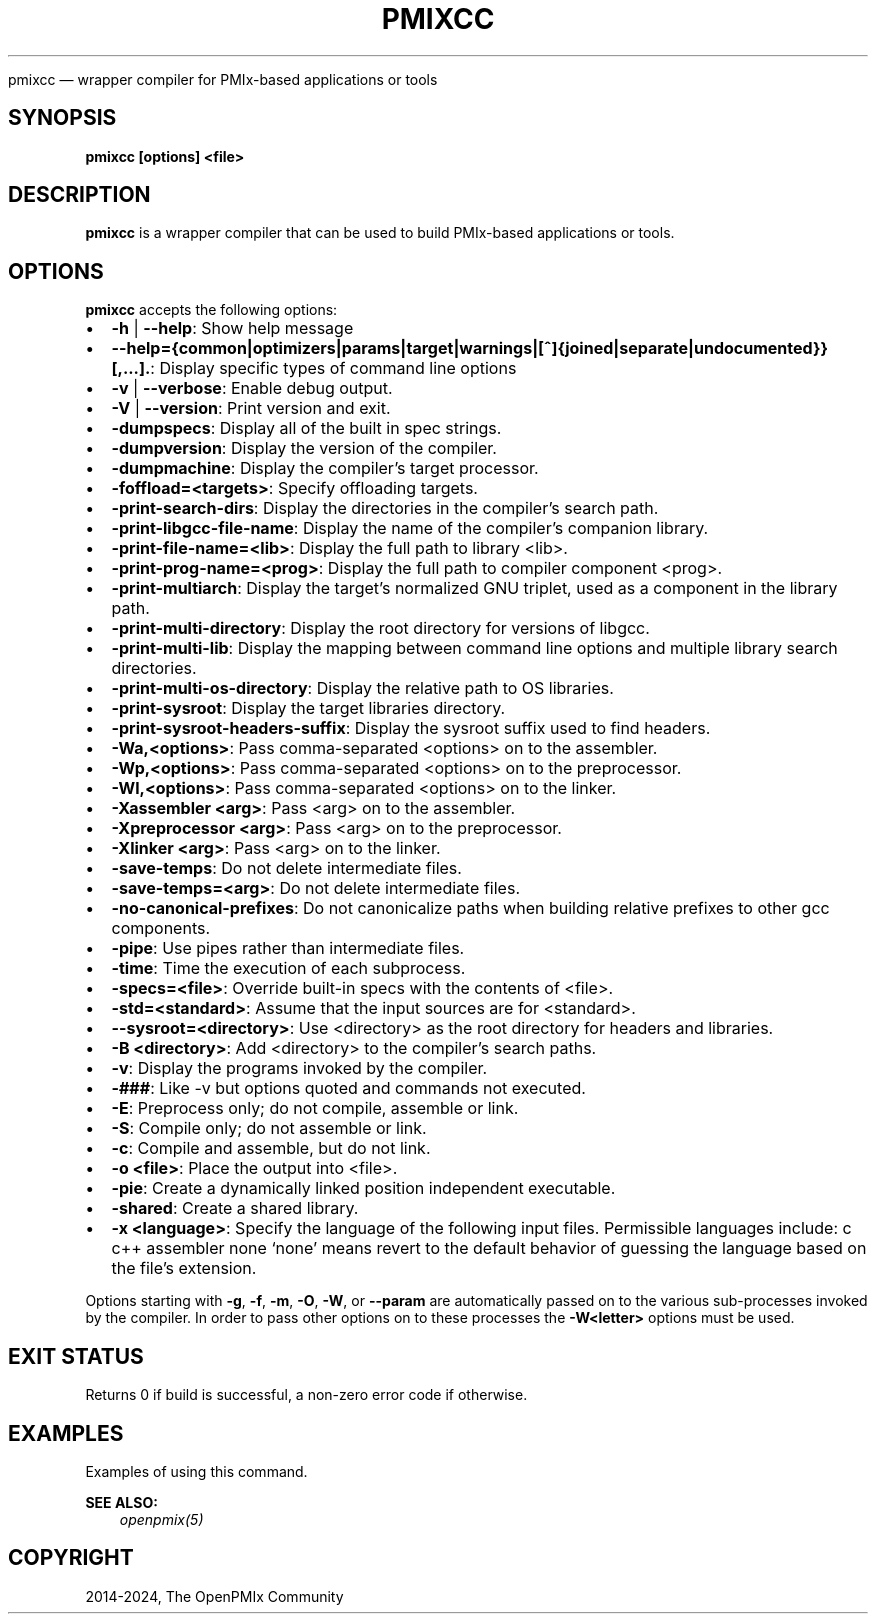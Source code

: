 .\" Man page generated from reStructuredText.
.
.TH "PMIXCC" "1" "Nov 15, 2024" "" "OpenPMIx"
.
.nr rst2man-indent-level 0
.
.de1 rstReportMargin
\\$1 \\n[an-margin]
level \\n[rst2man-indent-level]
level margin: \\n[rst2man-indent\\n[rst2man-indent-level]]
-
\\n[rst2man-indent0]
\\n[rst2man-indent1]
\\n[rst2man-indent2]
..
.de1 INDENT
.\" .rstReportMargin pre:
. RS \\$1
. nr rst2man-indent\\n[rst2man-indent-level] \\n[an-margin]
. nr rst2man-indent-level +1
.\" .rstReportMargin post:
..
.de UNINDENT
. RE
.\" indent \\n[an-margin]
.\" old: \\n[rst2man-indent\\n[rst2man-indent-level]]
.nr rst2man-indent-level -1
.\" new: \\n[rst2man-indent\\n[rst2man-indent-level]]
.in \\n[rst2man-indent\\n[rst2man-indent-level]]u
..
.sp
pmixcc — wrapper compiler for PMIx\-based applications or tools
.SH SYNOPSIS
.sp
\fBpmixcc [options] <file>\fP
.SH DESCRIPTION
.sp
\fBpmixcc\fP is a wrapper compiler that can be used to build PMIx\-based
applications or tools.
.SH OPTIONS
.sp
\fBpmixcc\fP accepts the following options:
.INDENT 0.0
.IP \(bu 2
\fB\-h\fP | \fB\-\-help\fP: Show help message
.IP \(bu 2
\fB\-\-help={common|optimizers|params|target|warnings|[^]{joined|separate|undocumented}}[,...].\fP: Display specific types of command line options
.IP \(bu 2
\fB\-v\fP | \fB\-\-verbose\fP: Enable debug output.
.IP \(bu 2
\fB\-V\fP | \fB\-\-version\fP: Print version and exit.
.IP \(bu 2
\fB\-dumpspecs\fP: Display all of the built in spec strings.
.IP \(bu 2
\fB\-dumpversion\fP: Display the version of the compiler.
.IP \(bu 2
\fB\-dumpmachine\fP: Display the compiler’s target processor.
.IP \(bu 2
\fB\-foffload=<targets>\fP: Specify offloading targets.
.IP \(bu 2
\fB\-print\-search\-dirs\fP: Display the directories in the compiler’s search path.
.IP \(bu 2
\fB\-print\-libgcc\-file\-name\fP: Display the name of the compiler’s companion library.
.IP \(bu 2
\fB\-print\-file\-name=<lib>\fP: Display the full path to library <lib>.
.IP \(bu 2
\fB\-print\-prog\-name=<prog>\fP: Display the full path to compiler component <prog>.
.IP \(bu 2
\fB\-print\-multiarch\fP: Display the target’s normalized GNU triplet, used as a component in the library path.
.IP \(bu 2
\fB\-print\-multi\-directory\fP: Display the root directory for versions of libgcc.
.IP \(bu 2
\fB\-print\-multi\-lib\fP: Display the mapping between command line options and multiple library search directories.
.IP \(bu 2
\fB\-print\-multi\-os\-directory\fP: Display the relative path to OS libraries.
.IP \(bu 2
\fB\-print\-sysroot\fP: Display the target libraries directory.
.IP \(bu 2
\fB\-print\-sysroot\-headers\-suffix\fP: Display the sysroot suffix used to find headers.
.IP \(bu 2
\fB\-Wa,<options>\fP: Pass comma\-separated <options> on to the assembler.
.IP \(bu 2
\fB\-Wp,<options>\fP: Pass comma\-separated <options> on to the preprocessor.
.IP \(bu 2
\fB\-Wl,<options>\fP: Pass comma\-separated <options> on to the linker.
.IP \(bu 2
\fB\-Xassembler <arg>\fP: Pass <arg> on to the assembler.
.IP \(bu 2
\fB\-Xpreprocessor <arg>\fP: Pass <arg> on to the preprocessor.
.IP \(bu 2
\fB\-Xlinker <arg>\fP: Pass <arg> on to the linker.
.IP \(bu 2
\fB\-save\-temps\fP: Do not delete intermediate files.
.IP \(bu 2
\fB\-save\-temps=<arg>\fP: Do not delete intermediate files.
.IP \(bu 2
\fB\-no\-canonical\-prefixes\fP: Do not canonicalize paths when building relative prefixes to other gcc components.
.IP \(bu 2
\fB\-pipe\fP: Use pipes rather than intermediate files.
.IP \(bu 2
\fB\-time\fP: Time the execution of each subprocess.
.IP \(bu 2
\fB\-specs=<file>\fP: Override built\-in specs with the contents of <file>.
.IP \(bu 2
\fB\-std=<standard>\fP: Assume that the input sources are for <standard>.
.IP \(bu 2
\fB\-\-sysroot=<directory>\fP: Use <directory> as the root directory for headers and libraries.
.IP \(bu 2
\fB\-B <directory>\fP: Add <directory> to the compiler’s search paths.
.IP \(bu 2
\fB\-v\fP: Display the programs invoked by the compiler.
.IP \(bu 2
\fB\-###\fP: Like \-v but options quoted and commands not executed.
.IP \(bu 2
\fB\-E\fP: Preprocess only; do not compile, assemble or link.
.IP \(bu 2
\fB\-S\fP: Compile only; do not assemble or link.
.IP \(bu 2
\fB\-c\fP: Compile and assemble, but do not link.
.IP \(bu 2
\fB\-o <file>\fP: Place the output into <file>.
.IP \(bu 2
\fB\-pie\fP: Create a dynamically linked position independent executable.
.IP \(bu 2
\fB\-shared\fP: Create a shared library.
.IP \(bu 2
\fB\-x <language>\fP: Specify the language of the following input files.
Permissible languages include: c c++ assembler none
‘none’ means revert to the default behavior of
guessing the language based on the file’s extension.
.UNINDENT
.sp
Options starting with \fB\-g\fP, \fB\-f\fP, \fB\-m\fP, \fB\-O\fP, \fB\-W\fP, or \fB\-\-param\fP are automatically
passed on to the various sub\-processes invoked by the compiler.  In order to pass
other options on to these processes the \fB\-W<letter>\fP options must be used.
.SH EXIT STATUS
.sp
Returns 0 if build is successful, a non\-zero error code if otherwise.
.SH EXAMPLES
.sp
Examples of using this command.
.sp
\fBSEE ALSO:\fP
.INDENT 0.0
.INDENT 3.5
\fI\%openpmix(5)\fP
.UNINDENT
.UNINDENT
.SH COPYRIGHT
2014-2024, The OpenPMIx Community
.\" Generated by docutils manpage writer.
.
